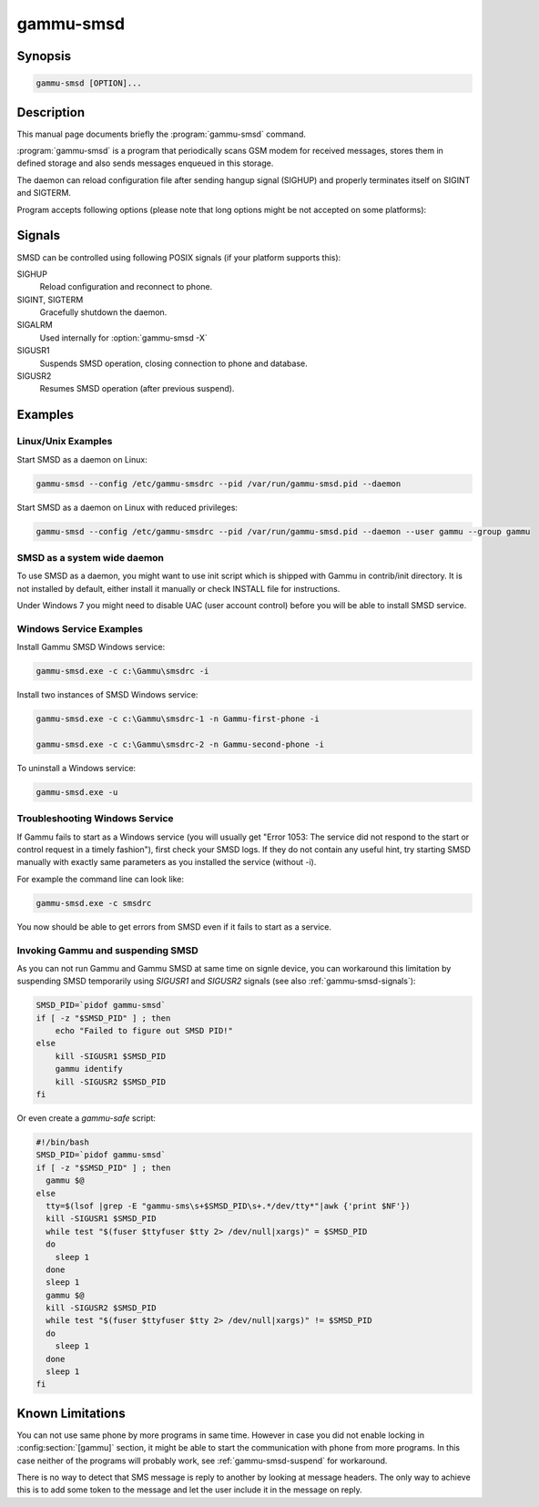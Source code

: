 .. _gammu-smsd:

gammu-smsd
==========

.. program:: gammu-smsd

Synopsis
--------

.. code-block:: text

    gammu-smsd [OPTION]...


Description
-----------

This manual page documents briefly the :program:`gammu-smsd` command.

:program:`gammu-smsd` is a program that periodically scans GSM modem for
received messages, stores them in defined storage and also sends messages
enqueued in this storage.

The daemon can reload configuration file after sending hangup signal (SIGHUP)
and properly terminates itself on SIGINT and SIGTERM.

Program accepts following options (please note that long options might be not
accepted on some platforms):

.. option:: -h, --help

    Shows help.

.. option:: -v, --version

    Shows version information and compiled in features.

.. option:: -c, --config=file

    Configuration file to use, default is /etc/gammu-smsdrc, on Windows there
    is no default and configuration file path has to be always specified.

    If you run SMSD as a system daemon (or service), it is recommended to use
    absolute path to configuration file as startup directory might be
    different than you expect.

    See :ref:`gammu-smsdrc` for configuration file documentation.

.. option:: -p, --pid=file

    Lock file for storing pid, empty for no locking. Not supported on Windows.

.. option:: -U, --user=user

    Drop daemon privileges to chosen user after starting.

.. option:: -G, --group=group

    Drop daemon privileges to chosen group after starting.

.. option:: -d, --daemon

    Daemonize program on startup. Not supported on Windows.

.. option:: -i, --install-service

    Installs SMSD as a Windows service.

.. option:: -u, --uninstall-service

    Uninstalls SMSD as a Windows service.

.. option:: -s, --start-service

    Starts SMSD Windows service.

.. option:: -k, --stop-service

    Stops SMSD Windows service.

.. option:: -f, --max-failures=count

    Terminate after defined number of failures. Use 0 to not terminate (this is default).

.. option:: -X, --suicide=seconds

    Kills itself after number of seconds.

.. option:: -S, --run-service

    Runs pogram as SMSD Windows service. This should not be used manually, but
    only Windows Service manager should use this command.

.. option:: -n, --service-name=name

    Defines name of a Windows service. Each service requires an unique name,
    so if you want to run several SMSD instances, you have to name each
    service differently. Default is "GammuSMSD".

.. option:: -l, --use-log

    Use logging as configured in config file (default).

.. option:: -L, --no-use-log

    Do not use logging as configured in config file.

.. option:: -e, --install-event-log

    Installs Windows EventLog description to registry.

    .. versionadded:: 1.31.90

.. option:: -E, --uninstall-event-log

    Uninstalls Windows EventLog description to registry.

    .. versionadded:: 1.31.90

.. _gammu-smsd-signals:

Signals
-------

SMSD can be controlled using following POSIX signals (if your platform supports this):

SIGHUP
    Reload configuration and reconnect to phone.
SIGINT, SIGTERM
    Gracefully shutdown the daemon.
SIGALRM
    Used internally for :option:`gammu-smsd -X`
SIGUSR1
    Suspends SMSD operation, closing connection to phone and database.
SIGUSR2
    Resumes SMSD operation (after previous suspend).

.. versionchanged:: 1.22.91
    Added support for SIGHUP.
.. versionchanged:: 1.22.95
    Added support for SIGALRM.
.. versionchanged:: 1.31.90
    Added support for SIGUSR1 and SIGUSR2.

Examples
--------

Linux/Unix Examples
+++++++++++++++++++

Start SMSD as a daemon on Linux:

.. code-block:: sh

    gammu-smsd --config /etc/gammu-smsdrc --pid /var/run/gammu-smsd.pid --daemon

Start SMSD as a daemon on Linux with reduced privileges:

.. code-block:: sh

    gammu-smsd --config /etc/gammu-smsdrc --pid /var/run/gammu-smsd.pid --daemon --user gammu --group gammu

SMSD as a system wide daemon
++++++++++++++++++++++++++++

To use SMSD as a daemon, you might want to use init script which is shipped
with Gammu in contrib/init directory. It is not installed by default, either
install it manually or check INSTALL file for instructions.

Under Windows 7 you might need to disable UAC (user account control) before
you will be able to install SMSD service.

Windows Service Examples
++++++++++++++++++++++++

Install Gammu SMSD Windows service:

.. code-block:: sh

    gammu-smsd.exe -c c:\Gammu\smsdrc -i

Install two instances of SMSD Windows service:

.. code-block:: sh

    gammu-smsd.exe -c c:\Gammu\smsdrc-1 -n Gammu-first-phone -i

    gammu-smsd.exe -c c:\Gammu\smsdrc-2 -n Gammu-second-phone -i

To uninstall a Windows service:

.. code-block:: sh

    gammu-smsd.exe -u

Troubleshooting Windows Service
+++++++++++++++++++++++++++++++

If Gammu fails to start as a Windows service (you will usually get "Error
1053: The service did not respond to the start or control request in a timely
fashion"), first check your SMSD logs. If they do not contain any useful hint,
try starting SMSD manually with exactly same parameters as you installed the
service (without -i).

For example the command line can look like:

.. code-block:: sh

    gammu-smsd.exe -c smsdrc

You now should be able to get errors from SMSD even if it fails to start as a
service.

.. _gammu-smsd-suspend:

Invoking Gammu and suspending SMSD
++++++++++++++++++++++++++++++++++

As you can not run Gammu and Gammu SMSD at same time on signle device, you can
workaround this limitation by suspending SMSD temporarily using `SIGUSR1` and
`SIGUSR2` signals (see also :ref:`gammu-smsd-signals`):

.. code-block:: sh

    SMSD_PID=`pidof gammu-smsd`
    if [ -z "$SMSD_PID" ] ; then
        echo "Failed to figure out SMSD PID!"
    else
        kill -SIGUSR1 $SMSD_PID
        gammu identify
        kill -SIGUSR2 $SMSD_PID
    fi

Or even create a `gammu-safe` script:

.. code-block:: sh

    #!/bin/bash
    SMSD_PID=`pidof gammu-smsd`
    if [ -z "$SMSD_PID" ] ; then
      gammu $@
    else
      tty=$(lsof |grep -E "gammu-sms\s+$SMSD_PID\s+.*/dev/tty*"|awk {'print $NF'})
      kill -SIGUSR1 $SMSD_PID
      while test "$(fuser $ttyfuser $tty 2> /dev/null|xargs)" = $SMSD_PID
      do
        sleep 1
      done
      sleep 1
      gammu $@
      kill -SIGUSR2 $SMSD_PID
      while test "$(fuser $ttyfuser $tty 2> /dev/null|xargs)" != $SMSD_PID
      do
        sleep 1
      done
      sleep 1
    fi


Known Limitations
-----------------

You can not use same phone by more programs in same time. However in case you
did not enable locking in :config:section:`[gammu]` section, it might be able
to start the communication with phone from more programs. In this case neither
of the programs will probably work, see :ref:`gammu-smsd-suspend` for
workaround.

There is no way to detect that SMS message is reply to another by looking at
message headers. The only way to achieve this is to add some token to the
message and let the user include it in the message on reply.
